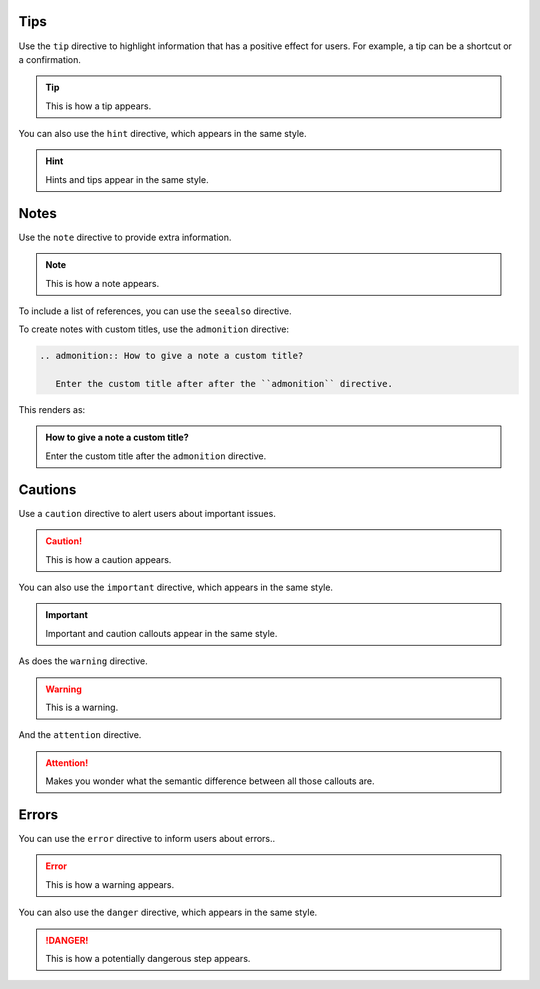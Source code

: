 Tips
----

Use the ``tip`` directive to highlight information that has a positive effect for users.
For example, a tip can be a shortcut or a confirmation.

.. tip::

   This is how a tip appears.

You can also use the ``hint`` directive,
which appears in the same style.

.. hint::

   Hints and tips appear in the same style.

Notes
-----

Use the ``note`` directive to provide extra information.

.. note::

   This is how a note appears.

To include a list of references, you can use the ``seealso`` directive.

.. seealso::

   :sphinxdocs:`Sphinx directives <usage/restructuredtext/directives.html>`
   `Docutils directives <https://docutils.sourceforge.io/docs/ref/rst/directives.html>`_


To create notes with custom titles, use the ``admonition`` directive:

.. code-block:: rst

   .. admonition:: How to give a note a custom title?

      Enter the custom title after after the ``admonition`` directive.

This renders as:

.. admonition:: How to give a note a custom title?

   Enter the custom title after the ``admonition`` directive.

Cautions
--------

Use a ``caution`` directive to alert users about important issues.

.. caution::

   This is how a caution appears.

You can also use the ``important`` directive, which appears in the same style.

.. important::

   Important and caution callouts appear in the same style.

As does the ``warning`` directive.

.. warning::

   This is a warning.

And the ``attention`` directive.

.. attention::

   Makes you wonder what the semantic difference between all those callouts are.

Errors
------

You can use the ``error`` directive to inform users about errors..

.. error::

   This is how a warning appears.

You can also use the ``danger`` directive, which appears in the same style.

.. danger::

   This is how a potentially dangerous step appears.

